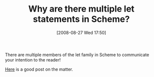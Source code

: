 #+POSTID: 652
#+DATE: [2008-08-27 Wed 17:50]
#+OPTIONS: toc:nil num:nil todo:nil pri:nil tags:nil ^:nil TeX:nil
#+CATEGORY: Link
#+TAGS: Programming Language, Scheme, philosophy
#+TITLE: Why are there multiple let statements in Scheme?

There are multiple members of the let family in Scheme to communicate your intention to the reader!

[[http://groups.google.com/group/comp.lang.scheme/browse_thread/thread/42b3096f8f4dd070/eedbfdf7cbb9e3cf#eedbfdf7cbb9e3cf][Here]] is a good post on the matter.



